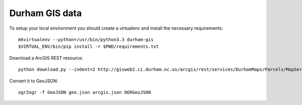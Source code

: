 Durham GIS data
===============

To setup your local environment you should create a virtualenv and install the
necessary requirements::

    mkvirtualenv --python=/usr/bin/python3.3 durham-gis
    $VIRTUAL_ENV/bin/pip install -r $PWD/requirements.txt

Download a ArcGIS REST resource::

    python download.py --indent=2 http://gisweb2.ci.durham.nc.us/arcgis/rest/services/DurhamMaps/Parcels/MapServer/1/query

Convert it to GeoJSON::

    ogr2ogr -f GeoJSON geo.json arcgis.json OGRGeoJSON
